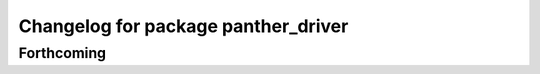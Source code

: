 ^^^^^^^^^^^^^^^^^^^^^^^^^^^^^^^^^^^^
Changelog for package panther_driver
^^^^^^^^^^^^^^^^^^^^^^^^^^^^^^^^^^^^

Forthcoming
-----------
